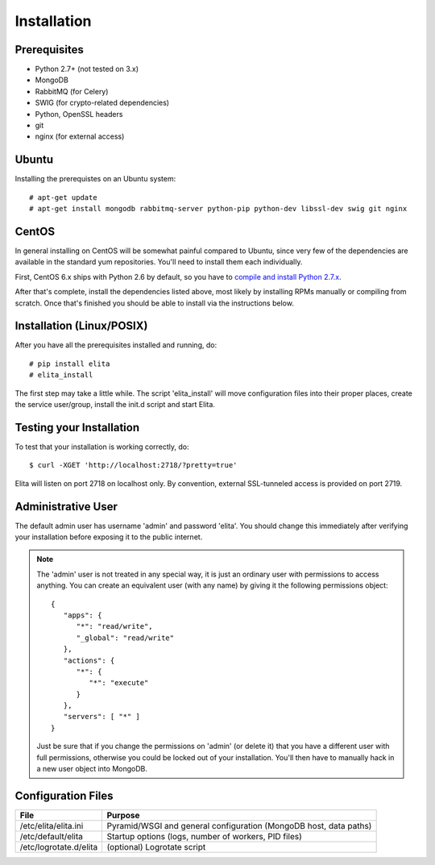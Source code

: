 Installation
============


Prerequisites
-------------

* Python 2.7+ (not tested on 3.x)
* MongoDB
* RabbitMQ (for Celery)
* SWIG (for crypto-related dependencies)
* Python, OpenSSL headers
* git
* nginx (for external access)


Ubuntu
------

Installing the prerequistes on an Ubuntu system::

    # apt-get update
    # apt-get install mongodb rabbitmq-server python-pip python-dev libssl-dev swig git nginx


CentOS
------

In general installing on CentOS will be somewhat painful compared to Ubuntu, since very few of the dependencies
are available in the standard yum repositories. You'll need to install them each individually.

First, CentOS 6.x ships with Python 2.6 by default, so you have to `compile and install Python 2.7.x
<http://toomuchdata.com/2014/02/16/how-to-install-python-on-centos/>`_.

After that's complete, install the dependencies listed above, most likely by installing RPMs manually or compiling from scratch.
Once that's finished you should be able to install via the instructions below.

Installation (Linux/POSIX)
--------------------------

After you have all the prerequisites installed and running, do::

    # pip install elita
    # elita_install

The first step may take a little while. The script 'elita_install' will move
configuration files into their proper places, create the service user/group, install the init.d script and start Elita.


Testing your Installation
-------------------------

To test that your installation is working correctly, do::

    $ curl -XGET 'http://localhost:2718/?pretty=true'

Elita will listen on port 2718 on localhost only. By convention, external SSL-tunneled access is provided on port 2719.

Administrative User
-------------------

The default admin user has username 'admin' and password 'elita'. You should change this immediately after
verifying your installation before exposing it to the public internet.

.. NOTE::
   The 'admin' user is not treated in any special way, it is just an ordinary user with permissions to access anything.
   You can create an equivalent user (with any name) by giving it the following permissions object::

       {
          "apps": {
             "*": "read/write",
             "_global": "read/write"
          },
          "actions": {
             "*": {
                "*": "execute"
             }
          },
          "servers": [ "*" ]
       }

   Just be sure that if you change the permissions on 'admin' (or delete it) that you have a different user with full
   permissions, otherwise you could be locked out of your installation. You'll then have to manually hack in a new user
   object into MongoDB.

Configuration Files
-------------------

=======================  ==================================================================
File                     Purpose
=======================  ==================================================================
/etc/elita/elita.ini     Pyramid/WSGI and general configuration (MongoDB host, data paths)
/etc/default/elita       Startup options (logs, number of workers, PID files)
/etc/logrotate.d/elita   (optional) Logrotate script
=======================  ==================================================================
